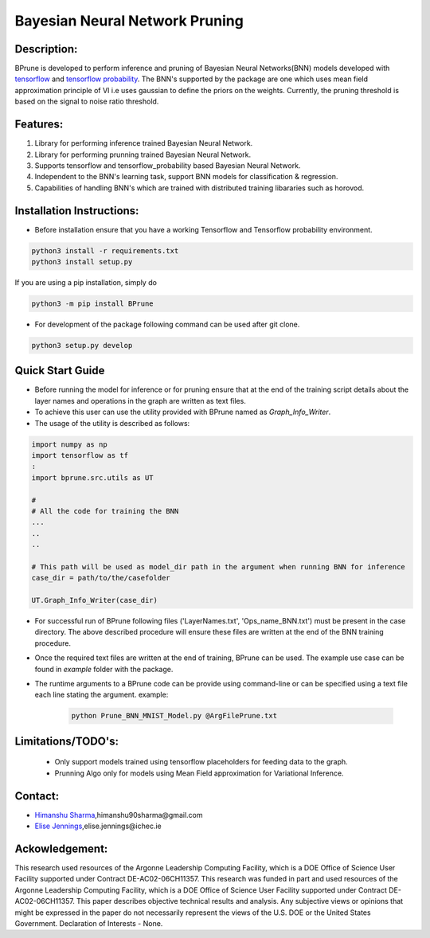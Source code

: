 ################################
Bayesian Neural Network Pruning
################################
.. image:: Logo_Bprune.png
    :width: 200px
    :align: center
    :height: 100px
    :alt: alternate text

.. image:: https://img.shields.io/badge/License-MIT-yellow.svg
   :target: https://opensource.org/licenses/MIT
   :alt: License


Description:  
------------
BPrune is developed to perform inference and pruning of Bayesian Neural Networks(BNN) models developed with `tensorflow <https://www.tensorflow.org/>`_ and `tensorflow probability <https://www.tensorflow.org/probability>`_.
The BNN's supported by the package are one which uses mean field approximation principle of VI i.e uses 
gaussian to define the priors on the weights. Currently, the pruning threshold is based on 
the signal to noise ratio threshold.  

Features:
---------
1. Library for performing inference trained Bayesian Neural Network. 

2. Library for performing prunning trained Bayesian Neural Network.

3. Supports tensorflow and tensorflow_probability based Bayesian Neural Network.

4. Independent to the BNN's learning task, support BNN models for classification & regression.

5. Capabilities of handling BNN's which are trained with distributed training
   libararies such as horovod.

Installation Instructions:
--------------------------

- Before installation ensure that you have a working Tensorflow and Tensorflow probability environment.  

.. code-block:: python3

   python3 install -r requirements.txt
   python3 install setup.py 


If you are using a pip installation, simply do

.. code-block:: python3

   python3 -m pip install BPrune


- For development of the package following command can be used after git clone.

.. code-block::

    python3 setup.py develop

Quick Start Guide
------------------
- Before running the model for inference or for pruning ensure that at the end of 
  the training script  details about the layer names and operations in the graph are written 
  as text files.  

- To achieve this user can use the utility provided with BPrune named as `Graph_Info_Writer`.

- The usage of the utility is described as follows: 

.. code-block:: python3

    import numpy as np
    import tensorflow as tf
    :
    import bprune.src.utils as UT

    #
    # All the code for training the BNN
    ...
    ..
    ..

    # This path will be used as model_dir path in the argument when running BNN for inference
    case_dir = path/to/the/casefolder
    
    UT.Graph_Info_Writer(case_dir)

- For successful run of  BPrune following files ('LayerNames.txt', 'Ops_name_BNN.txt') must be present in the 
  case directory. The above described procedure will ensure these files are written at the end of the BNN training 
  procedure. 

- Once the required text files are written at the end of training, BPrune can be used.
  The example use case can be found in `example` folder with the package.

- The runtime arguments to a BPrune code can be provide using command-line or can be specified using 
  a text file each line stating the argument.
  example:

    .. code-block:: shell

        python Prune_BNN_MNIST_Model.py @ArgFilePrune.txt




Limitations/TODO's:
--------------------

 - Only support models trained using tensorflow placeholders for feeding data to the graph.
 - Prunning Algo only for models using Mean Field approximation for Variational Inference. 


Contact:
--------

- `Himanshu Sharma <https://himscipy.github.io/>`_,himanshu90sharma@gmail.com

- `Elise Jennings <https://www.ichec.ie/staff/elise-jennings-phd>`_,elise.jennings@ichec.ie



Ackowledgement:
---------------

This research used resources of the Argonne Leadership Computing Facility, which is a DOE Office of Science User Facility supported under Contract DE-AC02-06CH11357. 
This research was funded in part and used resources of the Argonne Leadership Computing Facility, which is a DOE Office of Science User Facility supported under Contract DE-AC02-06CH11357. 
This paper describes objective technical results and analysis. Any subjective views or opinions that might be expressed in the paper do not necessarily represent the views of the U.S. DOE or the United States Government. 
Declaration of Interests - None. 